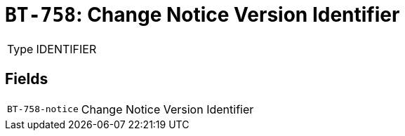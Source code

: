 = `BT-758`: Change Notice Version Identifier
:navtitle: Business Terms

[horizontal]
Type:: IDENTIFIER

== Fields
[horizontal]
  `BT-758-notice`:: Change Notice Version Identifier
